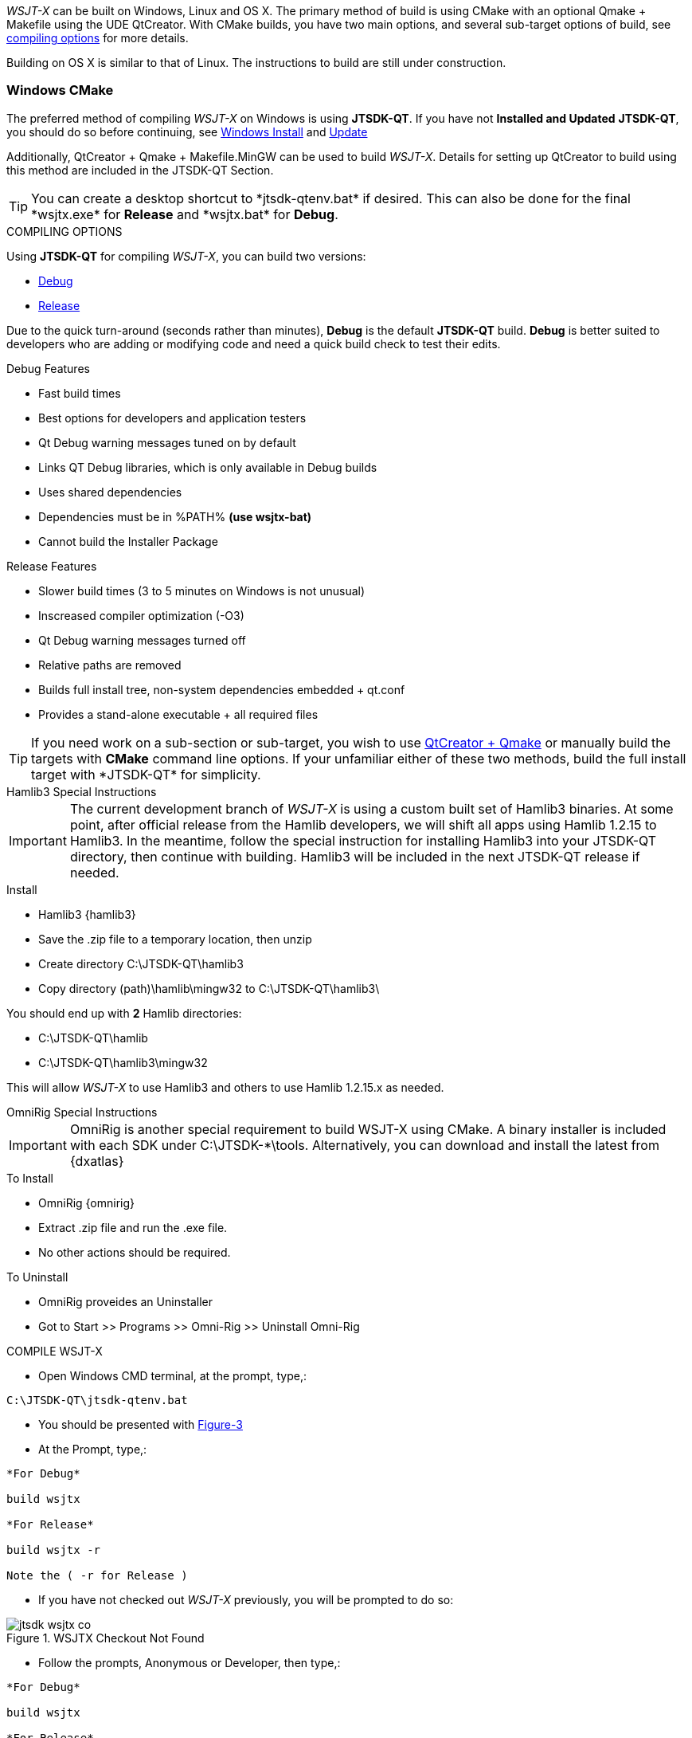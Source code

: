 :prog: The WSJT Developers Guide

_WSJT-X_ can be built on Windows, Linux and OS X. The primary method
of build is using CMake with an optional Qmake {plus} Makefile using
the UDE QtCreator. With CMake builds, you have two main options, and
several sub-target options of build, see <<WSJTCOMPILEOPTIONS,compiling options>>
for more details.

Building on OS X is similar to that of Linux. The instructions to build
are still under construction.

=== Windows CMake

The preferred method of compiling _WSJT-X_ on Windows is using *JTSDK-QT*.
If you have not *Installed and Updated* *JTSDK-QT*, you should do so before
continuing, see <<WININSTALL,Windows Install>> and <<WINUPDATE,Update>>

Additionally, QtCreator {plus} Qmake {plus} Makefile.MinGW can be 
used to build _WSJT-X_. Details for setting up QtCreator to build using
this method are included in the JTSDK-QT Section.

TIP: You can create a desktop shortcut to +*jtsdk-qtenv.bat*+ if
desired. This can also be done for the final +*wsjtx.exe*+ for *Release*
and +*wsjtx.bat*+ for *Debug*.

[[WSJTCOMPILEOPTIONS]]
.COMPILING OPTIONS
Using *JTSDK-QT* for compiling _WSJT-X_, you can build two versions:

* <<WSJTXCOMPILE,Debug>>
* <<WSJTXCOMPILE,Release>>

Due to the quick turn-around (seconds rather than minutes), *Debug*
is the default *JTSDK-QT* build. *Debug* is better suited to developers
who are adding or modifying code and need a quick build check to test
their edits.

.Debug Features
* Fast build times
* Best options for developers and application testers
* Qt Debug warning messages tuned on by default
* Links QT Debug libraries, which is only available in Debug builds
* Uses shared dependencies 
* Dependencies must be in %PATH% *(use wsjtx-bat)*
* Cannot build the Installer Package

.Release Features
* Slower build times (3 to 5 minutes on Windows is not unusual)
* Inscreased compiler optimization (-O3)
* Qt Debug warning messages turned off
* Relative paths are removed
* Builds full install tree, non-system dependencies embedded {plus} qt.conf
* Provides a stand-alone executable {plus} all required files

TIP: If you need work on a sub-section or sub-target, you wish to
use <<WINQMAKE,QtCreator {plus} Qmake>> or manually build the targets with
*CMake* command line options. If your unfamiliar either of these two
methods, build the full install target with +*JTSDK-QT*+ for simplicity.

[[WSJTXCOMPILE]]

.[red]#Hamlib3 Special Instructions#

**********************************************************************

IMPORTANT: The current development branch of _WSJT-X_ is using a custom
built set of Hamlib3 binaries. At some point, after official
release from the Hamlib developers, we will shift all apps using
Hamlib 1.2.15 to Hamlib3. In the meantime, follow the special instruction
for installing Hamlib3 into your JTSDK-QT directory, then continue with
building. Hamlib3 will be included in the next JTSDK-QT release if needed.

.Install
* Hamlib3 {hamlib3}
* Save the .zip file to a temporary location, then unzip
* Create directory C:\JTSDK-QT\hamlib3
* Copy directory (path)\hamlib\mingw32 to C:\JTSDK-QT\hamlib3\

You should end up with *2* Hamlib directories:

* C:\JTSDK-QT\hamlib
* C:\JTSDK-QT\hamlib3\mingw32

This will allow _WSJT-X_ to use Hamlib3 and others to use Hamlib 1.2.15.x
as needed.

**********************************************************************

[[OMNIRIG]]

.[red]#OmniRig Special Instructions#

**********************************************************************

IMPORTANT: OmniRig is another special requirement to build WSJT-X using
CMake. A binary installer is included with each SDK under
C:\JTSDK-*\tools. Alternatively, you can download and install the
latest from {dxatlas}

.To Install
* OmniRig {omnirig}
* Extract .zip file and run the .exe file.
* No other actions should be required.

.To Uninstall
* OmniRig proveides an Uninstaller
* Got to Start >> Programs >> Omni-Rig >> Uninstall Omni-Rig

**********************************************************************

.COMPILE WSJT-X

* Open Windows CMD terminal, at the prompt, type,:
----
C:\JTSDK-QT\jtsdk-qtenv.bat
----
* You should be presented with <<QTMENU,Figure-3>>
* At the Prompt, type,:
----

*For Debug*

build wsjtx

*For Release*

build wsjtx -r

Note the ( -r for Release )

----
* If you have not checked out _WSJT-X_ previously, you will be prompted
to do so:

.WSJTX Checkout Not Found
image::images/jtsdk-wsjtx-co.png[]

* Follow the prompts, Anonymous or Developer, then type,:
-----

*For Debug*

build wsjtx

*For Release*

build wsjtx -r

Note the ( -r for Release )

-----

TIP: If this is a subsequent build, you will be asked to update from SVN.
On a new checkout, select ( N for do not update), if not new, it is 
your choice. If the SVN update fails, for whatever reason, or there are errors
during the build, simply re-run the build, as sometimes Windows reacts
faster than SVN can respond, or there is an SVN comms error.

* At build completion, you are presented with an option to
run +*WSJT-X*+ now. Select ( Y to Run / N to Finish and Exit).
* To manually run the newly built +*wsjtx.exe or wsjtx.bat*+, browse to:

----

*For Release*
C:\JTSDK-QT\wsjtx\install\Release\bin

*For Debug*
C:\JTSDK-QT\wsjtx\install\Debug\bin

----

* Double click on +*wsjtx.exe*+ for *Release* or +*wsjtx.bat*+ for *Debug*

=== Linux Builds

Currently, there are two build methods for _WSJT-X_ on Linux:

* Using Cmake
* Using Qmake + Makefile (with or without QtCreator)

Both builds can be done manually ( on the command line ), automated
via the provided scripts, or in the case of Qmake, through QtCreator.
{page} provides three scripts to accommodate command line builds
for both methods.

.Linux Scripts
[horizontal]
*cmake-nix.sh*:: Builds WSJT-X, WSPR-X and MAP65 using CMake
*qmake-nix.sh*:: Builds WSJT-X, WSPR-X and MAP65 using Qmake
*hamlib3-build.sh*:: Bash script to checkout, update and build Hamlib3

Both

In order to build _WSJT-X_, manually or with the the provided build
scripts, the following dependencies must be met:

[[LINUXDEPS]]
.DEBIAN, UBUNTU, MINT and FRIENDS
----------

# Update Distribution
sudo apt-get update && sudo apt-get upgrade

# Install Dependencies (all one command)
sudo apt-get install gcc g++ gfortran make libfftw3-dev \
pulseaudio hamlib libhamlib-dev subversion libqt5multimedia5-plugins \
qtbase5-dev qtmultimedia5-dev libgfortran3:i386 libc6-i386 cmake \
git autoconf automake m4

----------

.[red]#Hamlib3 Compile Instructions#

**********************************************************************

WARNING: The current development branch of _WSJT-X_ is using a custom
built set of Hamlib3 binaries. The {page} provides a simple script
to check-out, update then build Hamlib3 for you. This must be performed
*prior* to building _WSJT-X_ with *CMake* If you have not done so, 
install <<LINUXDEPS,required dependencies>> before continuing.



**********************************************************************

=== Linux CMake

This example uses CMake to build WSJT-X. If you have not installed the
required <<DEPS,dependencies>>, do so before continuing.

[[CMAKE]]
.Build With cmake-nix.sh
* Open a terminal
* Checkout +*cmake-nix.sh*+ from SVN:

----------

# Checkout script
svn export --force svn://svn.code.sf.net/p/wsjt/wsjt/branches/doc/dev-guide/source/cmake-nix.sh

# Change permissions
chmod +x ./wsjtx-cmake.sh

----------

.To Build Release version
---------
./cmake-nix.sh -r
---------

.To Build Debug version
---------
./wsjtx-cmake.sh -d
---------

.WSJT-X Location
* +*/home/$USER/Projects/wsjt-env/wsjtx-$rev_num*+

TIP: Be sure to <<CHKKVASD,check Kvasd>> then run _WSJT-X_

=== Linux Qmake

This example uses QMake to build WSJT-X. If you have not installed the
required <<DEPS,dependencies>>, do so before continuing.

.Build With qmake-nix.sh
* Open a terminal
* Checkout +*qmake-nix.sh*+ from SVN:

----------

# Checkout script
svn export --force svn://svn.code.sf.net/p/wsjt/wsjt/branches/doc/dev-guide/source/qmake-nix.sh

# Change permissions
chmod +x ./qmake-nix.sh

----------

.To Build Release version
---------
./qmake-nix.sh -r
---------

.To Build Debug version
---------
./qmake-nix.sh -d
---------

.WSJT-X Location
* +*/home/$USER/Projects/wsjt-env/wsjtx-$rev_num*+

TIP: Be sure to <<CHKKVASD,check Kvasd>> then run _WSJT-X_

----------

# To Run, type:

./wsjtx

# You can also use a file manager. Browse to WSJT-X dir, and open
# as you would any other program.

----------

[[CHKKVASD]]
.Test KVASD

Before you launch _WSJT-X_, ensure _KVASD_ can run.

----------

# CHANGE DIRECTORY and RUN KVASD
cd wsjtx-$rev_num
./kvasd -v

# SUCESSFUL RETURN
KVASD version 1.11

# VIEW COPYRGHT
./kvasd

----------
